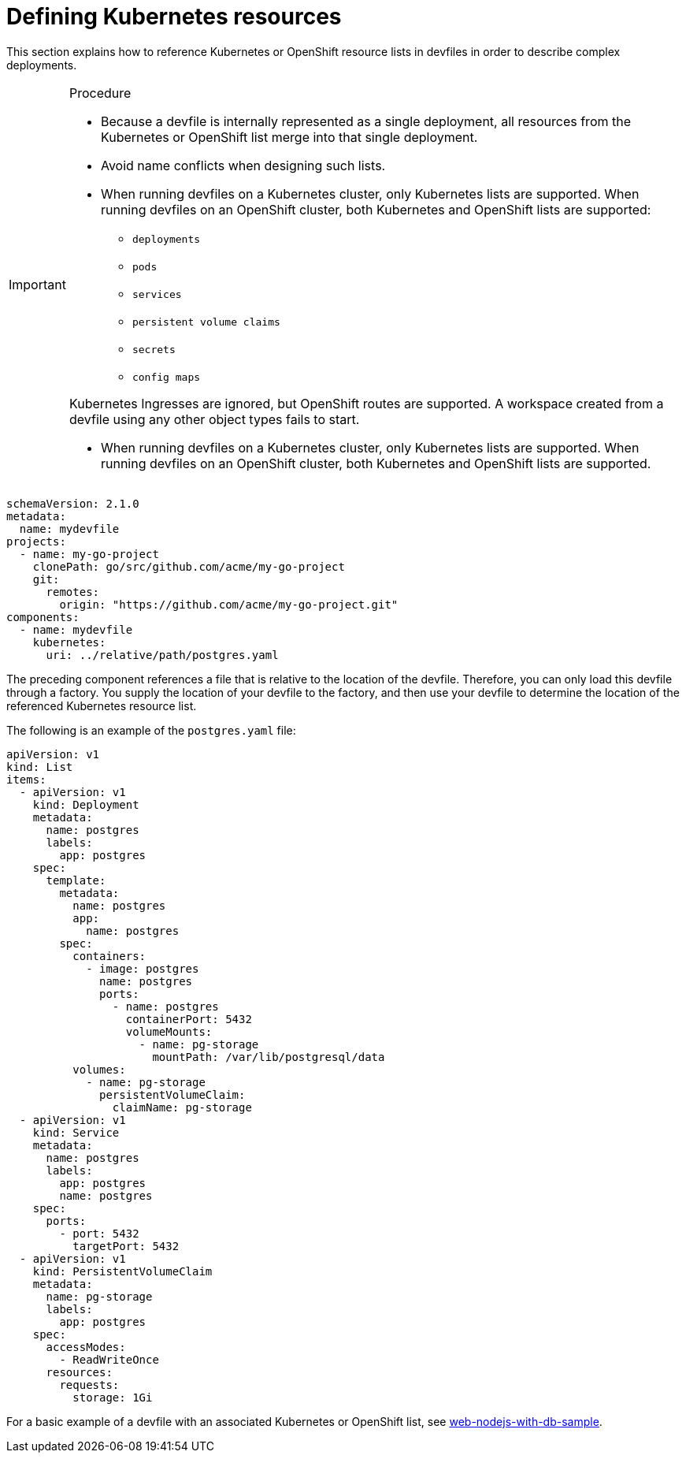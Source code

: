 [id="proc_defining-kubernetes-resources_{context}"]
= Defining Kubernetes resources

[role="_abstract"]
This section explains how to reference Kubernetes or OpenShift resource lists in devfiles in order to describe complex deployments.

.Procedure

[IMPORTANT]
====
* Because a devfile is internally represented as a single deployment, all resources from the Kubernetes or OpenShift list merge into that single deployment.

* Avoid name conflicts when designing such lists.

* When running devfiles on a Kubernetes cluster, only Kubernetes lists are supported. When running devfiles on an OpenShift cluster, both Kubernetes and OpenShift lists are supported:

** `deployments`
** `pods`
** `services`
** `persistent volume claims`
** `secrets`
** `config maps`

Kubernetes Ingresses are ignored, but OpenShift routes are supported. A workspace created from a devfile using any other object types fails to start.

* When running devfiles on a Kubernetes cluster, only Kubernetes lists are supported. When running devfiles on an OpenShift cluster, both Kubernetes and OpenShift lists are supported.
====

[source,yaml]
----
schemaVersion: 2.1.0
metadata:
  name: mydevfile
projects:
  - name: my-go-project
    clonePath: go/src/github.com/acme/my-go-project
    git:
      remotes:
        origin: "https://github.com/acme/my-go-project.git"
components:
  - name: mydevfile
    kubernetes:
      uri: ../relative/path/postgres.yaml
----

The preceding component references a file that is relative to the location of the devfile. Therefore, you can only load this devfile through a factory. You supply the location of your devfile to the factory, and then use your devfile to determine the location of the referenced Kubernetes resource list.

The following is an example of the `postgres.yaml` file:

[source,yaml]
----
apiVersion: v1
kind: List
items:
  - apiVersion: v1
    kind: Deployment
    metadata:
      name: postgres
      labels:
        app: postgres
    spec:
      template:
        metadata:
          name: postgres
          app:
            name: postgres
        spec:
          containers:
            - image: postgres
              name: postgres
              ports:
                - name: postgres
                  containerPort: 5432
                  volumeMounts:
                    - name: pg-storage
                      mountPath: /var/lib/postgresql/data
          volumes:
            - name: pg-storage
              persistentVolumeClaim:
                claimName: pg-storage
  - apiVersion: v1
    kind: Service
    metadata:
      name: postgres
      labels:
        app: postgres
        name: postgres
    spec:
      ports:
        - port: 5432
          targetPort: 5432
  - apiVersion: v1
    kind: PersistentVolumeClaim
    metadata:
      name: pg-storage
      labels:
        app: postgres
    spec:
      accessModes:
        - ReadWriteOnce
      resources:
        requests:
          storage: 1Gi
----

For a basic example of a devfile with an associated Kubernetes or OpenShift list, see link:https://github.com/redhat-developer/devfile/tree/master/samples/web-nodejs-with-db-sample[web-nodejs-with-db-sample].
